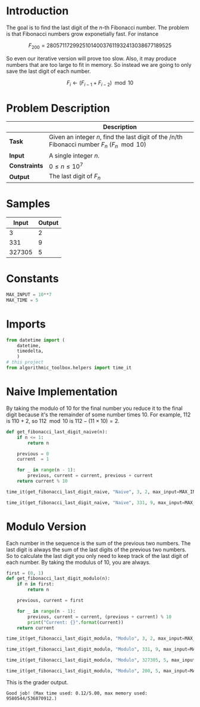 #+BEGIN_COMMENT
.. title: Last Digit of a Large Fibonacci Number
.. slug: last-digit-of-a-large-fibonacci-number
.. date: 2018-06-25 16:28:37 UTC-07:00
.. tags: algorithms problems
.. category: problems
.. link: 
.. description: Finding the last digit of a large fibonacci number.
.. type: text
#+END_COMMENT

* Introduction
  The goal is to find the last digit of the /n/-th Fibonacci number. The problem is that Fibonacci numbers grow exponetially fast. For instance

\[
F_{200} =  280 571 172 992 510 140 037 611 932 413 038 677 189 525
\]

So even our iterative version will prove too slow. Also, it may produce numbers that are too large to fit in memory. So instead we are going to only save the last digit of each number.

\[
F_i \gets (F_{i-1} + F_{i-2}) \mod 10
\]

* Problem Description

|               | Description                                                                                   |
|---------------+-----------------------------------------------------------------------------------------------|
| *Task*        | Given an integer /n/, find the last digit of the /n/th Fibonacci number $F_n$ ($F_n \mod 10$) |
| *Input*       | A single integer /n/.                                                                         |
| *Constraints* | $0 \le n \le 10^7$                                                                            |
| *Output*      | The last digit of $F_n$                                                                       |

* Samples

|  Input | Output |
|--------+--------|
|      3 |      2 |
|    331 |      9 |
| 327305 |      5 |

* Constants

#+BEGIN_SRC python :session lastdigit :results none
MAX_INPUT = 10**7
MAX_TIME = 5
#+END_SRC
* Imports
#+BEGIN_SRC python :session lastdigit :results none
from datetime import (
    datetime,
    timedelta,
    )
# this project
from algorithmic_toolbox.helpers import time_it
#+END_SRC
* Naive Implementation
  By taking the modulo of 10 for the final number you reduce it to the final digit because it's the remainder of some number times 10. For example, 112 is 110 + 2, so $112 \mod 10$ is $112 - (11 \times 10) = 2$.

#+BEGIN_SRC python :session lastdigit :results none
def get_fibonacci_last_digit_naive(n):
    if n <= 1:
        return n

    previous = 0
    current  = 1

    for _ in range(n - 1):
        previous, current = current, previous + current
    return current % 10
#+END_SRC

#+BEGIN_SRC python :session lastdigit :results output
time_it(get_fibonacci_last_digit_naive, "Naive", 3, 2, max_input=MAX_INPUT)
#+END_SRC

#+RESULTS:
: Starting Naive
: (Naive) Okay Elapsed time: 0:00:00.000192

#+BEGIN_SRC python :session lastdigit :results output
time_it(get_fibonacci_last_digit_naive, "Naive", 331, 9, max_input=MAX_INPUT)
#+END_SRC

#+RESULTS:
: Starting Naive
: (Naive) Okay Elapsed time: 0:00:00.000145

* Modulo Version
  Each number in the sequence is the sum of the previous two numbers. The last digit is always the sum of the last digits of the previous two numbers. So to calculate the last digit you only need to keep track of the last digit of each number. By taking the modulus of 10, you are always.

#+BEGIN_SRC python :session lastdigit :results none
first = (0, 1)
def get_fibonacci_last_digit_modulo(n):
    if n in first:
        return n

    previous, current = first

    for _ in range(n - 1):
        previous, current = current, (previous + current) % 10
        print("Current: {}".format(current))
    return current
#+END_SRC

#+BEGIN_SRC python :session lastdigit :results output
time_it(get_fibonacci_last_digit_modulo, "Modulo", 3, 2, max_input=MAX_INPUT)
#+END_SRC

#+RESULTS:
: Starting Modulo
: (Modulo) Okay Elapsed time: 0:00:00.000175

#+BEGIN_SRC python :session lastdigit :results output
time_it(get_fibonacci_last_digit_modulo, "Modulo", 331, 9, max_input=MAX_INPUT)
#+END_SRC

#+RESULTS:
: Starting Modulo
: (Modulo) Okay Elapsed time: 0:00:00.000090

#+BEGIN_SRC python :session lastdigit :results output
time_it(get_fibonacci_last_digit_modulo, "Modulo", 327305, 5, max_input=MAX_INPUT)
#+END_SRC

#+RESULTS:
: Starting Modulo
: (Modulo) Okay Elapsed time: 0:00:01.312463

#+BEGIN_SRC python :session lastdigit :results output
time_it(get_fibonacci_last_digit_modulo, "Modulo", 200, 5, max_input=MAX_INPUT)
#+END_SRC

#+RESULTS:
: Starting Modulo
: (Modulo) Okay Elapsed time: 0:00:00.000392

This is the grader output.

#+BEGIN_EXAMPLE
Good job! (Max time used: 0.12/5.00, max memory used: 9580544/536870912.)
#+END_EXAMPLE
